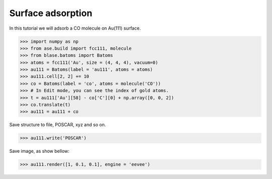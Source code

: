 
==========================================
Surface adsorption
==========================================

In this tutorial we will adsorb a CO molecule on Au(111) surface.

>>> import numpy as np
>>> from ase.build import fcc111, molecule
>>> from blase.batoms import Batoms
>>> atoms = fcc111('Au', size = (4, 4, 4), vacuum=0)
>>> au111 = Batoms(label = 'au111', atoms = atoms)
>>> au111.cell[2, 2] += 10
>>> co = Batoms(label = 'co', atoms = molecule('CO'))
>>> # In Edit mode, you can see the index of gold atoms.
>>> t = au111['Au'][58] - co['C'][0] + np.array([0, 0, 2])
>>> co.translate(t)
>>> au111 = au111 + co

Save structure to file, POSCAR, xyz and so on.

>>> au111.write('POSCAR')

Save image, as show bellow:

>>> au111.render([1, 0.1, 0.1], engine = 'eevee')


.. image:: ../_static/au111-co.png
   :width: 8cm



